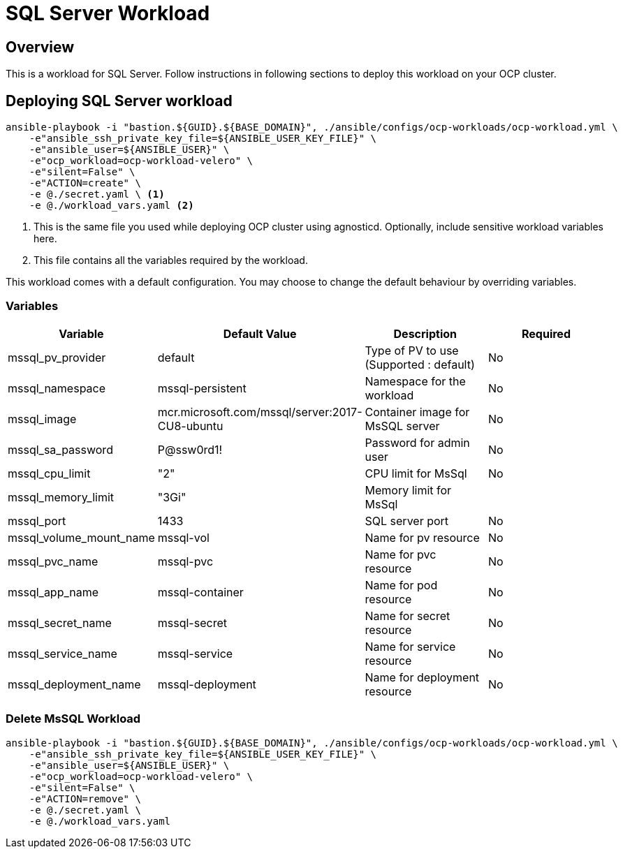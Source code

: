 = SQL Server Workload

== Overview

This is a workload for SQL Server. Follow instructions in following sections to deploy this workload on your OCP cluster.

== Deploying SQL Server workload

[source, bash]
----
ansible-playbook -i "bastion.${GUID}.${BASE_DOMAIN}", ./ansible/configs/ocp-workloads/ocp-workload.yml \
    -e"ansible_ssh_private_key_file=${ANSIBLE_USER_KEY_FILE}" \
    -e"ansible_user=${ANSIBLE_USER}" \ 
    -e"ocp_workload=ocp-workload-velero" \ 
    -e"silent=False" \
    -e"ACTION=create" \
    -e @./secret.yaml \ <1>
    -e @./workload_vars.yaml <2>
----
<1> This is the same file you used while deploying OCP cluster using agnosticd. Optionally, include sensitive workload variables here.
<2> This file contains all the variables required by the workload.

This workload comes with a default configuration. You may choose to change the default behaviour by overriding variables.

=== Variables 

|===
| Variable | Default Value | Description | Required

| mssql_pv_provider
| default
| Type of PV to use (Supported : default)
| No

| mssql_namespace
| mssql-persistent
| Namespace for the workload
| No

| mssql_image
| mcr.microsoft.com/mssql/server:2017-CU8-ubuntu
| Container image for MsSQL server
| No

| mssql_sa_password
| P@ssw0rd1!
| Password for admin user
| No

| mssql_cpu_limit
| "2"
| CPU limit for MsSql
| No

| mssql_memory_limit
| "3Gi"
| Memory limit for MsSql
|

| mssql_port
| 1433
| SQL server port
| No

| mssql_volume_mount_name
| mssql-vol
| Name for pv resource
| No

| mssql_pvc_name
| mssql-pvc
| Name for pvc resource
| No

| mssql_app_name
| mssql-container
| Name for pod resource
| No

| mssql_secret_name
| mssql-secret
| Name for secret resource
| No

| mssql_service_name
| mssql-service
| Name for service resource
| No

| mssql_deployment_name
| mssql-deployment
| Name for deployment resource
| No
|===

=== Delete MsSQL Workload

[source, bash]
----
ansible-playbook -i "bastion.${GUID}.${BASE_DOMAIN}", ./ansible/configs/ocp-workloads/ocp-workload.yml \
    -e"ansible_ssh_private_key_file=${ANSIBLE_USER_KEY_FILE}" \
    -e"ansible_user=${ANSIBLE_USER}" \
    -e"ocp_workload=ocp-workload-velero" \ 
    -e"silent=False" \
    -e"ACTION=remove" \
    -e @./secret.yaml \
    -e @./workload_vars.yaml
----